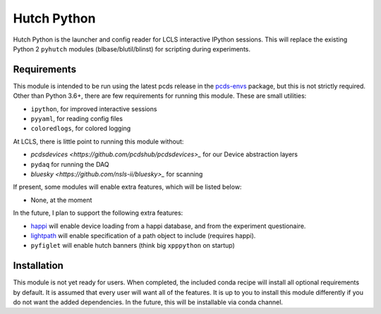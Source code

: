 ===============================
Hutch Python
===============================

Hutch Python is the launcher and config reader for LCLS interactive IPython
sessions. This will replace the existing Python 2 ``pyhutch`` modules
(blbase/blutil/blinst) for scripting during experiments.

Requirements
------------

This module is intended to be run using the latest pcds release in the
`pcds-envs <https://github.com/pcdshub/pcds-envs>`_ package, but this is not
strictly required. Other than Python 3.6+, there are few requirements for
running this module. These are small utilities:

- ``ipython``, for improved interactive sessions
- ``pyyaml``, for reading config files
- ``coloredlogs``, for colored logging

At LCLS, there is little point to running this module without:

- `pcdsdevices <https://github.com/pcdshub/pcdsdevices>_` for our Device abstraction layers
- ``pydaq`` for running the DAQ
- `bluesky <https://github.com/nsls-ii/bluesky>_` for scanning

If present, some modules will enable extra features, which will be listed
below:

- None, at the moment

In the future, I plan to support the following extra features:

- `happi <https://github.com/slaclab/happi>`_ will enable device loading from a happi database, and from the experiment questionaire.
- `lightpath <https://github.com/slaclab/lightpath>`_ will enable specification of a path object to include (requires happi).
- ``pyfiglet`` will enable hutch banners (think big ``xpppython`` on startup)


Installation
------------

This module is not yet ready for users. When completed, the included conda
recipe will install all optional requirements by default. It is assumed that
every user will want all of the features. It is up to you to install this
module differently if you do not want the added dependencies. In the future,
this will be installable via conda channel.
